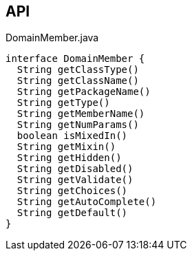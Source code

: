 :Notice: Licensed to the Apache Software Foundation (ASF) under one or more contributor license agreements. See the NOTICE file distributed with this work for additional information regarding copyright ownership. The ASF licenses this file to you under the Apache License, Version 2.0 (the "License"); you may not use this file except in compliance with the License. You may obtain a copy of the License at. http://www.apache.org/licenses/LICENSE-2.0 . Unless required by applicable law or agreed to in writing, software distributed under the License is distributed on an "AS IS" BASIS, WITHOUT WARRANTIES OR  CONDITIONS OF ANY KIND, either express or implied. See the License for the specific language governing permissions and limitations under the License.

== API

[source,java]
.DomainMember.java
----
interface DomainMember {
  String getClassType()
  String getClassName()
  String getPackageName()
  String getType()
  String getMemberName()
  String getNumParams()
  boolean isMixedIn()
  String getMixin()
  String getHidden()
  String getDisabled()
  String getValidate()
  String getChoices()
  String getAutoComplete()
  String getDefault()
}
----

